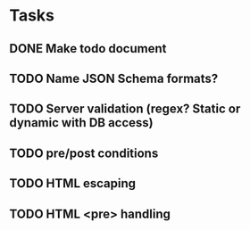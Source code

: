 * Tasks
** DONE Make todo document
** TODO Name JSON Schema formats?
** TODO Server validation (regex? Static or dynamic with DB access)
** TODO pre/post conditions 
** TODO HTML escaping
** TODO HTML <pre> handling


